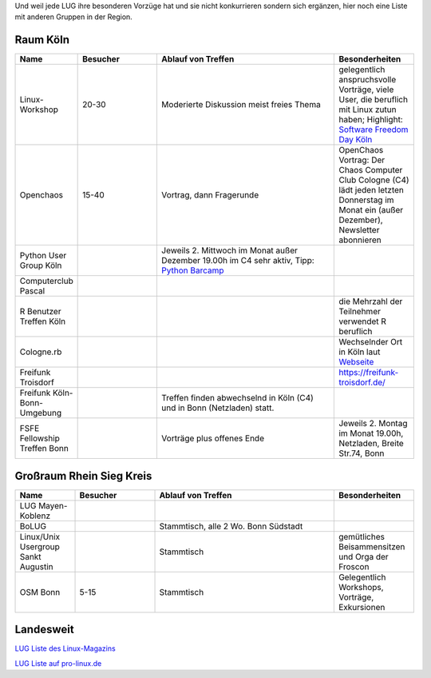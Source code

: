 .. title: Gruppen
.. slug: gruppen
.. date: 2020-01-20 18:31:00 UTC
.. tags:
.. link:
.. description: Andere Gruppen


Und weil jede LUG ihre besonderen Vorzüge hat und sie nicht konkurrieren sondern sich ergänzen, hier noch eine Liste
mit anderen Gruppen in der Region.

Raum Köln
----------

.. csv-table::
  :header: "Name", "Besucher", "Ablauf von Treffen", "Besonderheiten"
  :widths: 15, 20, 45, 20

  "Linux-Workshop", "20-30", "Moderierte Diskussion  meist freies Thema", "gelegentlich anspruchsvolle Vorträge, viele User, die beruflich mit Linux zutun haben;  Highlight: `Software Freedom Day Köln <http://sfd.koelnerlinuxtreffen.de/>`_"
  "Openchaos", "15-40", "Vortrag, dann Fragerunde", "OpenChaos Vortrag: Der Chaos Computer Club Cologne (C4) lädt jeden letzten Donnerstag im Monat ein (außer Dezember), Newsletter abonnieren"
  "Python User Group Köln", "", "Jeweils 2. Mittwoch im Monat außer Dezember 19.00h im C4 sehr aktiv, Tipp: `Python Barcamp <http://pythoncamp.de/>`_ "
  "Computerclub Pascal", "", "", ""
  "R Benutzer Treffen Köln", "", "", "die Mehrzahl der Teilnehmer verwendet R beruflich"
  "Cologne.rb", "", "", "Wechselnder Ort in Köln laut `Webseite <https://www.colognerb.de/>`_ "
  "Freifunk Troisdorf", "", "", "https://freifunk-troisdorf.de/"
  "Freifunk Köln-Bonn-Umgebung", "", "Treffen finden abwechselnd in Köln (C4) und in Bonn (Netzladen) statt."
  "FSFE Fellowship Treffen Bonn", "", "Vorträge plus offenes Ende", "Jeweils 2. Montag im Monat 19.00h, Netzladen, Breite Str.74, Bonn"

Großraum Rhein Sieg Kreis
-------------------------
.. csv-table::
  :header: "Name", "Besucher", "Ablauf von Treffen", "Besonderheiten"
  :widths: 15, 20, 45, 20

  "LUG Mayen-Koblenz", "", "", ""
  "BoLUG", "", "Stammtisch, alle 2 Wo. Bonn Südstadt", ""
  "Linux/Unix Usergroup Sankt Augustin", "", "Stammtisch", "gemütliches Beisammensitzen und Orga der Froscon"
  "OSM Bonn", "5-15", "Stammtisch", "Gelegentlich Workshops, Vorträge, Exkursionen"

Landesweit
----------


`LUG Liste des Linux-Magazins <http://www.linux-magazin.de/heft_abo/service/linux_user_groups>`_

`LUG Liste auf pro-linux.de <http://www.pro-linux.de/lugs/>`_



